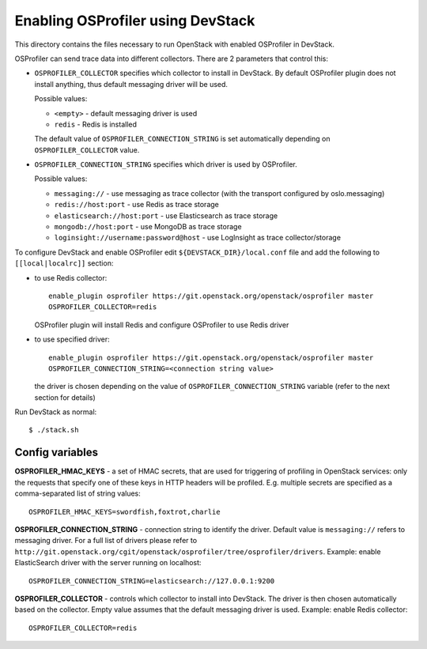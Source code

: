 ==================================
Enabling OSProfiler using DevStack
==================================

This directory contains the files necessary to run OpenStack with enabled
OSProfiler in DevStack.

OSProfiler can send trace data into different collectors. There are 2 parameters
that control this:

* ``OSPROFILER_COLLECTOR`` specifies which collector to install in DevStack.
  By default OSProfiler plugin does not install anything, thus default
  messaging driver will be used.

  Possible values:

  * ``<empty>`` - default messaging driver is used
  * ``redis`` - Redis is installed

  The default value of ``OSPROFILER_CONNECTION_STRING`` is set automatically
  depending on ``OSPROFILER_COLLECTOR`` value.

* ``OSPROFILER_CONNECTION_STRING`` specifies which driver is used by OSProfiler.

  Possible values:

  * ``messaging://`` - use messaging as trace collector (with the transport configured by oslo.messaging)
  * ``redis://host:port`` - use Redis as trace storage
  * ``elasticsearch://host:port`` - use Elasticsearch as trace storage
  * ``mongodb://host:port`` - use MongoDB as trace storage
  * ``loginsight://username:password@host`` - use LogInsight as trace collector/storage


To configure DevStack and enable OSProfiler edit ``${DEVSTACK_DIR}/local.conf``
file and add the following to ``[[local|localrc]]`` section:

* to use Redis collector::

      enable_plugin osprofiler https://git.openstack.org/openstack/osprofiler master
      OSPROFILER_COLLECTOR=redis

  OSProfiler plugin will install Redis and configure OSProfiler to use Redis driver

* to use specified driver::

      enable_plugin osprofiler https://git.openstack.org/openstack/osprofiler master
      OSPROFILER_CONNECTION_STRING=<connection string value>

  the driver is chosen depending on the value of
  ``OSPROFILER_CONNECTION_STRING`` variable (refer to the next section for
  details)


Run DevStack as normal::

    $ ./stack.sh


Config variables
----------------

**OSPROFILER_HMAC_KEYS** - a set of HMAC secrets, that are used for triggering
of profiling in OpenStack services: only the requests that specify one of these
keys in HTTP headers will be profiled. E.g. multiple secrets are specified as
a comma-separated list of string values::

    OSPROFILER_HMAC_KEYS=swordfish,foxtrot,charlie

**OSPROFILER_CONNECTION_STRING** - connection string to identify the driver.
Default value is ``messaging://`` refers to messaging driver. For a full
list of drivers please refer to
``http://git.openstack.org/cgit/openstack/osprofiler/tree/osprofiler/drivers``.
Example: enable ElasticSearch driver with the server running on localhost::

    OSPROFILER_CONNECTION_STRING=elasticsearch://127.0.0.1:9200

**OSPROFILER_COLLECTOR** - controls which collector to install into DevStack.
The driver is then chosen automatically based on the collector. Empty value assumes
that the default messaging driver is used.
Example: enable Redis collector::

    OSPROFILER_COLLECTOR=redis
